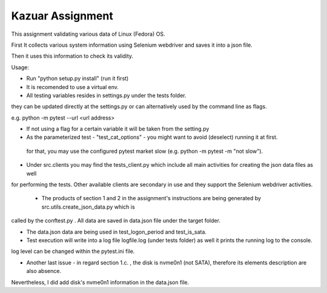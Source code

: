 =================
Kazuar Assignment
=================

This assignment validating various data of Linux (Fedora) OS.

First It collects various system information using Selenium webdriver and saves it into a json file.

Then it uses this information to check its validity.


Usage:

- Run "python setup.py install" (run it first)

- It is recomended to use a virtual env.

- All testing variables resides in settings.py under the tests folder.
they can be updated directly at the settings.py or can alternatively used by the command line as flags.

e.g. python -m pytest --url <url address>

- If not using a flag for a certain variable it will be taken from the setting.py

- As the parameterized test - "test_cat_options" - you might want to avoid (deselect) running it at first.
 for that, you may use the configured pytest market slow (e.g. python -m pytest -m "not slow").


- Under src.clients you may find the tests_client.py which include all main activities for creating the json data files as well
for performing the tests. Other available clients are secondary in use and they support the Selenium webdriver activities.


 - The products of section 1 and 2 in the assignment's instructions are being generated by src.utils.create_json_data.py which is 
called by the conftest.py . All data are saved in data.json file under the target folder.

- The data.json data are being used in test_logon_period and test_is_sata.


- Test execution will write into a log file logfile.log (under tests folder) as well it prints the running log to the console.
log level can be changed within the pytest.ini file.


- Another last issue - in regard section 1.c. , the disk is nvme0n1 (not SATA), therefore its elements description are also absence.
Nevertheless, I did add disk's nvme0n1 information in the data.json file.